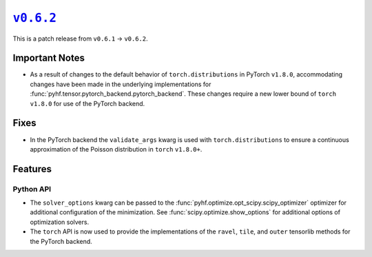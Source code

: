 |release v0.6.2|_
=================

This is a patch release from ``v0.6.1`` → ``v0.6.2``.

Important Notes
---------------

* As a result of changes to the default behavior of ``torch.distributions`` in
  PyTorch ``v1.8.0``, accommodating changes have been made in the underlying
  implementations for :func:`pyhf.tensor.pytorch_backend.pytorch_backend`.
  These changes require a new lower bound of ``torch`` ``v1.8.0`` for use of the
  PyTorch backend.

Fixes
-----

* In the PyTorch backend the ``validate_args`` kwarg is used with
  ``torch.distributions`` to ensure a continuous approximation of the Poisson
  distribution in ``torch`` ``v1.8.0+``.

Features
--------

Python API
~~~~~~~~~~

* The ``solver_options`` kwarg can be passed to the
  :func:`pyhf.optimize.opt_scipy.scipy_optimizer` optimizer for additional
  configuration of the minimization.
  See :func:`scipy.optimize.show_options` for additional options of optimization
  solvers.
* The ``torch`` API is now used to provide the implementations of the ``ravel``,
  ``tile``, and ``outer`` tensorlib methods for the PyTorch backend.

.. |release v0.6.2| replace:: ``v0.6.2``
.. _`release v0.6.2`: https://github.com/scikit-hep/pyhf/releases/tag/v0.6.2
